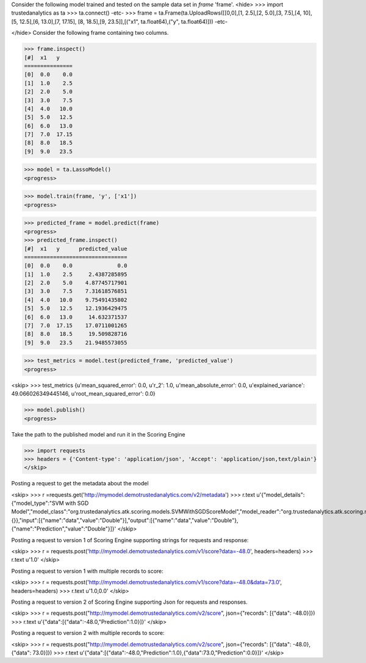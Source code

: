 Consider the following model trained and tested on the sample data set in *frame* 'frame'.
<hide>
>>> import trustedanalytics as ta
>>> ta.connect()
-etc-
>>> frame = ta.Frame(ta.UploadRows([[0,0],[1, 2.5],[2, 5.0],[3, 7.5],[4, 10],[5, 12.5],[6, 13.0],[7, 17.15], [8, 18.5],[9, 23.5]],[("x1", ta.float64),("y", ta.float64)]))
-etc-

</hide>
Consider the following frame containing two columns.

>>> frame.inspect()
[#]  x1   y
===============
[0]  0.0    0.0
[1]  1.0    2.5
[2]  2.0    5.0
[3]  3.0    7.5
[4]  4.0   10.0
[5]  5.0   12.5
[6]  6.0   13.0
[7]  7.0  17.15
[8]  8.0   18.5
[9]  9.0   23.5


>>> model = ta.LassoModel()
<progress>

>>> model.train(frame, 'y', ['x1'])
<progress>

>>> predicted_frame = model.predict(frame)
<progress>
>>> predicted_frame.inspect()
[#]  x1   y      predicted_value
================================
[0]  0.0    0.0              0.0
[1]  1.0    2.5     2.4387285895
[2]  2.0    5.0    4.87745717901
[3]  3.0    7.5    7.31618576851
[4]  4.0   10.0    9.75491435802
[5]  5.0   12.5    12.1936429475
[6]  6.0   13.0     14.632371537
[7]  7.0  17.15    17.0711001265
[8]  8.0   18.5     19.509828716
[9]  9.0   23.5    21.9485573055

>>> test_metrics = model.test(predicted_frame, 'predicted_value')
<progress>

<skip>
>>> test_metrics
{u'mean_squared_error': 0.0, u'r_2': 1.0, u'mean_absolute_error': 0.0, u'explained_variance': 49.066026349445146, u'root_mean_squared_error': 0.0}

>>> model.publish()
<progress>


Take the path to the published model and run it in the Scoring Engine

>>> import requests
>>> headers = {'Content-type': 'application/json', 'Accept': 'application/json,text/plain'}
</skip>

Posting a request to get the metadata about the model

<skip>
>>> r =requests.get('http://mymodel.demotrustedanalytics.com/v2/metadata')
>>> r.text
u'{"model_details":{"model_type":"SVM with SGD Model","model_class":"org.trustedanalytics.atk.scoring.models.SVMWithSGDScoreModel","model_reader":"org.trustedanalytics.atk.scoring.models.SVMWithSGDModelReaderPlugin","custom_values":{}},"input":[{"name":"data","value":"Double"}],"output":[{"name":"data","value":"Double"},{"name":"Prediction","value":"Double"}]}'
</skip>

Posting a request to version 1 of Scoring Engine supporting strings for requests and response:

<skip>
>>> r = requests.post('http://mymodel.demotrustedanalytics.com/v1/score?data=-48.0', headers=headers)
>>> r.text
u'1.0'
</skip>

Posting a request to version 1 with multiple records to score:

<skip>
>>> r = requests.post('http://mymodel.demotrustedanalytics.com/v1/score?data=-48.0&data=73.0', headers=headers)
>>> r.text
u'1.0,0.0'
</skip>

Posting a request to version 2 of Scoring Engine supporting Json for requests and responses.

<skip>
>>> r = requests.post("http://mymodel.demotrustedanalytics.com/v2/score", json={"records": [{"data": -48.0}]})
>>> r.text
u'{"data":[{"data":-48.0,"Prediction":1.0}]}'
</skip>

Posting a request to version 2 with multiple records to score:

<skip>
>>> r = requests.post("http://mymodel.demotrustedanalytics.com/v2/score", json={"records": [{"data": -48.0},{"data": 73.0}]})
>>> r.text
u'{"data":[{"data":-48.0,"Prediction":1.0},{"data":73.0,"Prediction":0.0}]}'
</skip>
